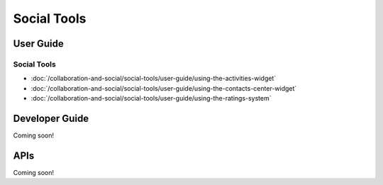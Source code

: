Social Tools
============

User Guide
----------

Social Tools
~~~~~~~~~~~~

-  :doc:`/collaboration-and-social/social-tools/user-guide/using-the-activities-widget`
-  :doc:`/collaboration-and-social/social-tools/user-guide/using-the-contacts-center-widget`
-  :doc:`/collaboration-and-social/social-tools/user-guide/using-the-ratings-system`

Developer Guide
---------------
Coming soon!

APIs
----
Coming soon!